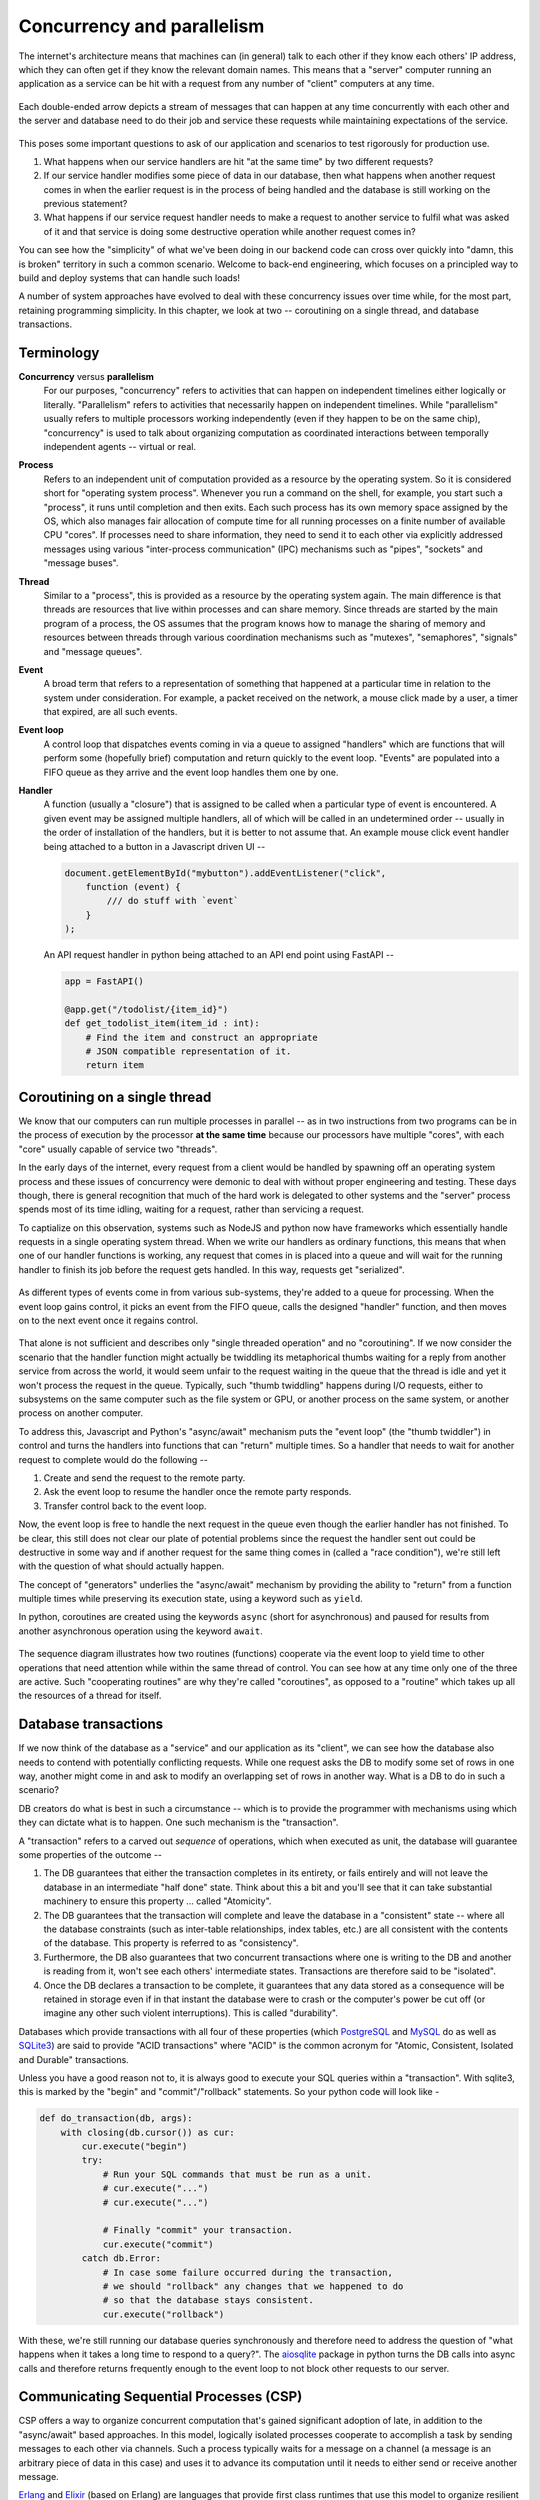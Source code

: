 Concurrency and parallelism
===========================

The internet's architecture means that machines can (in general) talk to
each other if they know each others' IP address, which they can often
get if they know the relevant domain names. This means that a "server"
computer running an application as a service can be hit with a request
from any number of "client" computers at any time.

.. figure:: images/concurrency.png
   :align: center
   :alt: Depiction of concurrent messages flowing between systems

   Each double-ended arrow depicts a stream of messages that can
   happen at any time concurrently with each other and the server
   and database need to do their job and service these requests 
   while maintaining expectations of the service.

This poses some important questions to ask of our application and
scenarios to test rigorously for production use.

1. What happens when our service handlers are hit "at the same time"
   by two different requests?

2. If our service handler modifies some piece of data in our database,
   then what happens when another request comes in when the earlier
   request is in the process of being handled and the database is
   still working on the previous statement?

3. What happens if our service request handler needs to make a request to
   another service to fulfil what was asked of it and that service is doing
   some destructive operation while another request comes in?

You can see how the "simplicity" of what we've been doing in our backend code
can cross over quickly into "damn, this is broken" territory in such a
common scenario. Welcome to back-end engineering, which focuses on a
principled way to build and deploy systems that can handle such loads!

A number of system approaches have evolved to deal with these concurrency
issues over time while, for the most part, retaining programming simplicity. In
this chapter, we look at two -- coroutining on a single thread, and database
transactions.

Terminology
-----------

**Concurrency** versus **parallelism**
    For our purposes, "concurrency" refers to activities that can happen on
    independent timelines either logically or literally. "Parallelism" refers
    to activities that necessarily happen on independent timelines. While
    "parallelism" usually refers to multiple processors working independently
    (even if they happen to be on the same chip), "concurrency" is used to talk
    about organizing computation as coordinated interactions between temporally
    independent agents -- virtual or real.

**Process**
    Refers to an independent unit of computation provided as a resource by the
    operating system. So it is considered short for "operating system process".
    Whenever you run a command on the shell, for example, you start such a
    "process", it runs until completion and then exits. Each such process has
    its own memory space assigned by the OS, which also manages fair allocation
    of compute time for all running processes on a finite number of available
    CPU "cores". If processes need to share information, they need to send it
    to each other via explicitly addressed messages using various
    "inter-process communication" (IPC) mechanisms such as "pipes", "sockets"
    and "message buses".

**Thread**
    Similar to a "process", this is provided as a resource by the operating
    system again. The main difference is that threads are resources that live
    within processes and can share memory. Since threads are started by the
    main program of a process, the OS assumes that the program knows how to
    manage the sharing of memory and resources between threads through various
    coordination mechanisms such as "mutexes", "semaphores", "signals" and
    "message queues".

**Event**
    A broad term that refers to a representation of something that happened at
    a particular time in relation to the system under consideration. For
    example, a packet received on the network, a mouse click made by a user, a
    timer that expired, are all such events.
    
**Event loop**
    A control loop that dispatches events coming in via a queue to assigned
    "handlers" which are functions that will perform some (hopefully brief) 
    computation and return quickly to the event loop. "Events" are populated 
    into a FIFO queue as they arrive and the event loop handles them one
    by one. 

**Handler**
    A function (usually a "closure") that is assigned to be called when a
    particular type of event is encountered. A given event may be assigned
    multiple handlers, all of which will be called in an undetermined order --
    usually in the order of installation of the handlers, but it is better to
    not assume that. An example mouse click event handler being attached to
    a button in a Javascript driven UI --

    .. code:: js

        document.getElementById("mybutton").addEventListener("click",
            function (event) {
                /// do stuff with `event`
            }
        );

    An API request handler in python being attached to an API end point using FastAPI --

    .. code:: python
        
        app = FastAPI()

        @app.get("/todolist/{item_id}")
        def get_todolist_item(item_id : int):
            # Find the item and construct an appropriate
            # JSON compatible representation of it.
            return item

Coroutining on a single thread
------------------------------

We know that our computers can run multiple processes in parallel -- as in two
instructions from two programs can be in the process of execution by the 
processor **at the same time** because our processors have multiple "cores",
with each "core" usually capable of service two "threads".

In the early days of the internet, every request from a client would be handled
by spawning off an operating system process and these issues of concurrency
were demonic to deal with without proper engineering and testing. These days
though, there is general recognition that much of the hard work is delegated to
other systems and the "server" process spends most of its time idling, waiting
for a request, rather than servicing a request.

To captialize on this observation, systems such as NodeJS and python now have
frameworks which essentially handle requests in a single operating system thread.
When we write our handlers as ordinary functions, this means that when one of
our handler functions is working, any request that comes in is placed into a
queue and will wait for the running handler to finish its job before the 
request gets handled. In this way, requests get "serialized".

.. figure:: images/eventloop.png
   :align: center
   :alt: Depiction of an event loop processing messages from a queue.

   As different types of events come in from various sub-systems, they're
   added to a queue for processing. When the event loop gains control, it
   picks an event from the FIFO queue, calls the designed "handler" function,
   and then moves on to the next event once it regains control.

That alone is not sufficient and describes only "single threaded operation" and
no "coroutining". If we now consider the scenario that the handler function
might actually be twiddling its metaphorical thumbs waiting for a reply from
another service from across the world, it would seem unfair to the request
waiting in the queue that the thread is idle and yet it won't process the
request in the queue. Typically, such "thumb twiddling" happens during I/O
requests, either to subsystems on the same computer such as the file system or
GPU, or another process on the same system, or another process on another
computer.

To address this, Javascript and Python's "async/await" mechanism puts the
"event loop" (the "thumb twiddler") in control and turns the handlers into
functions that can "return" multiple times. So a handler that needs to wait for
another request to complete would do the following --

1. Create and send the request to the remote party.
2. Ask the event loop to resume the handler once the remote party responds.
3. Transfer control back to the event loop.

Now, the event loop is free to handle the next request in the queue
even though the earlier handler has not finished. To be clear, this
still does not clear our plate of potential problems since the request
the handler sent out could be destructive in some way and if another
request for the same thing comes in (called a "race condition"), we're
still left with the question of what should actually happen.

The concept of "generators" underlies the "async/await" mechanism by providing
the ability to "return" from a function  multiple times while preserving its
execution state, using a keyword such as ``yield``.

In python, coroutines are created using the keywords ``async`` (short for
asynchronous) and paused for results from another asynchronous operation using
the keyword ``await``.

.. figure:: images/coroutining.png
   :align: center
   :alt: Illustrates co-routining between two "async" functions

   The sequence diagram illustrates how two routines (functions) cooperate via
   the event loop to yield time to other operations that need attention while
   within the same thread of control. You can see how at any time only one of
   the three are active. Such "cooperating routines" are why they're called
   "coroutines", as opposed to a "routine" which takes up all the resources of
   a thread for itself.

Database transactions
---------------------

If we now think of the database as a "service" and our application as its
"client", we can see how the database also needs to contend with potentially
conflicting requests. While one request asks the DB to modify some set of rows
in one way, another might come in and ask to modify an overlapping set of rows
in another way. What is a DB to do in such a scenario?

DB creators do what is best in such a circumstance -- which is to provide
the programmer with mechanisms using which they can dictate what is to happen.
One such mechanism is the "transaction".

A "transaction" refers to a carved out *sequence* of operations, which when
executed as unit, the database will guarantee some properties of the outcome -- 

1. The DB guarantees that either the transaction completes in its entirety,
   or fails entirely and will not leave the database in an intermediate 
   "half done" state. Think about this a bit and you'll see that it can take
   substantial machinery to ensure this property ... called "Atomicity".

2. The DB guarantees that the transaction will complete and leave the database
   in a "consistent" state -- where all the database constraints (such as inter-table
   relationships, index tables, etc.) are all consistent with the contents
   of the database. This property is referred to as "consistency".

3. Furthermore, the DB also guarantees that two concurrent transactions where
   one is writing to the DB and another is reading from it, won't see
   each others' intermediate states. Transactions are therefore said to be
   "isolated".

4. Once the DB declares a transaction to be complete, it guarantees that any
   data stored as a consequence will be retained in storage even if in that instant
   the database were to crash or the computer's power be cut off (or imagine
   any other such violent interruptions). This is called "durability".

Databases which provide transactions with all four of these properties (which
PostgreSQL_ and MySQL_ do as well as SQLite3_) are said to provide "ACID
transactions" where "ACID" is the common acronym for "Atomic, Consistent,
Isolated and Durable" transactions.

.. _PostgreSQL: https://www.postgresql.org/
.. _MySQL: https://www.mysql.com/
.. _sqlite3 documentation:
.. _sqlite3:
.. _sqlite: https://www.sqlite.org/index.html 

Unless you have a good reason not to, it is always good to execute your SQL
queries within a "transaction". With sqlite3, this is marked by the "begin"
and "commit"/"rollback" statements. So your python code will look like -

.. code:: python

    def do_transaction(db, args):
        with closing(db.cursor()) as cur:
            cur.execute("begin")
            try:
                # Run your SQL commands that must be run as a unit.
                # cur.execute("...")
                # cur.execute("...")

                # Finally "commit" your transaction.
                cur.execute("commit")
            catch db.Error:
                # In case some failure occurred during the transaction,
                # we should "rollback" any changes that we happened to do
                # so that the database stays consistent.
                cur.execute("rollback")

With these, we're still running our database queries synchronously and therefore
need to address the question of "what happens when it takes a long time to
respond to a query?". The aiosqlite_ package in python turns the DB calls into
async calls and therefore returns frequently enough to the event loop to not block
other requests to our server.

.. _aiosqlite: https://github.com/omnilib/aiosqlite

Communicating Sequential Processes (CSP)
----------------------------------------

CSP offers a way to organize concurrent computation that's gained significant
adoption of late, in addition to the "async/await" based approaches. In this
model, logically isolated processes cooperate to accomplish a task by sending
messages to each other via channels. Such a process typically waits for a
message on a channel (a message is an arbitrary piece of data in this case) and
uses it to advance its computation until it needs to either send or receive
another message.

Erlang_ and Elixir_ (based on Erlang) are languages that provide first
class runtimes that use this model to organize resilient concurrent computation
at scale.

.. _Erlang: https://www.erlang.org/
.. _Elixir: https://elixir-lang.org/

Golang_ also offers the CSP model via "go routines". Clojure_'s core.async_ library
also offers the CSP model.

.. _Golang: https://go.dev/
.. _Clojure: https://clojure.org/index
.. _core.async: https://clojure.org/reference/async

Promises and Futures
--------------------

The "async/await" mechanisms in Javascript and Python provide the notion of
"Promise" (in Javascript) and "Future") in python, where both those terms refer
to the same concept.

When an async task that is expected to complete after some time by returning a
value is started, it immediately returns with a placeholder object that's
called a "Promise" or a "Future" that represents the value that will be
available later, if the task is successful. Such an object provides a point to
which further computations that are to happen after the value becomes available
can be attached. With Javascript, ``Promise`` objects have a ``.then`` method
to which you can pass a function that will be called with "fulfilled value of
the promise" once it becomes available. The ``.then`` itself returns another
``Promise`` object which represents the future return value of the last
computation setup, and to which we can attach a further computation, and so on.
In the case of python's ``Future`` object, the corresponding method is
``add_done_callback``.

The ``async`` and ``await`` keywords are "syntactic sugar" on top of such
Promises/Futures.

